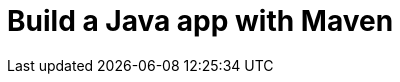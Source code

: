 // ---
// layout: redirect
// redirect_url: ../build-a-java-app-with-maven
// ---

= Build a Java app with Maven
:page-aliases: build-a-java-app-with-maven.adoc, \
tutorials/modules/ROOT/pages/build-a-java-app-with-maven.adoc